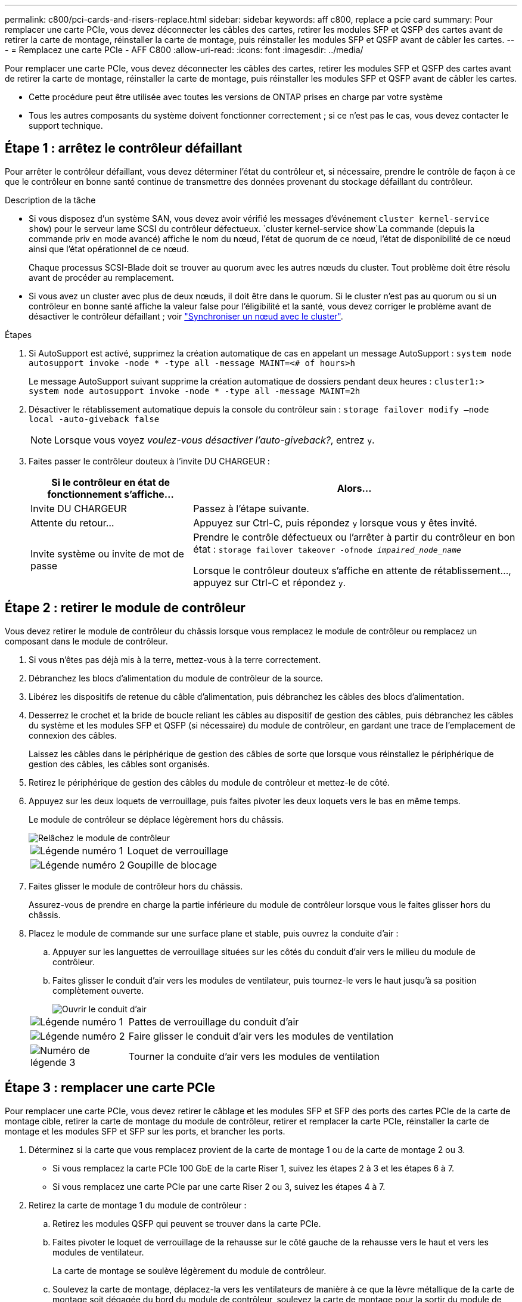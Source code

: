 ---
permalink: c800/pci-cards-and-risers-replace.html 
sidebar: sidebar 
keywords: aff c800, replace a pcie card 
summary: Pour remplacer une carte PCIe, vous devez déconnecter les câbles des cartes, retirer les modules SFP et QSFP des cartes avant de retirer la carte de montage, réinstaller la carte de montage, puis réinstaller les modules SFP et QSFP avant de câbler les cartes. 
---
= Remplacez une carte PCIe - AFF C800
:allow-uri-read: 
:icons: font
:imagesdir: ../media/


[role="lead"]
Pour remplacer une carte PCIe, vous devez déconnecter les câbles des cartes, retirer les modules SFP et QSFP des cartes avant de retirer la carte de montage, réinstaller la carte de montage, puis réinstaller les modules SFP et QSFP avant de câbler les cartes.

* Cette procédure peut être utilisée avec toutes les versions de ONTAP prises en charge par votre système
* Tous les autres composants du système doivent fonctionner correctement ; si ce n'est pas le cas, vous devez contacter le support technique.




== Étape 1 : arrêtez le contrôleur défaillant

Pour arrêter le contrôleur défaillant, vous devez déterminer l'état du contrôleur et, si nécessaire, prendre le contrôle de façon à ce que le contrôleur en bonne santé continue de transmettre des données provenant du stockage défaillant du contrôleur.

.Description de la tâche
* Si vous disposez d'un système SAN, vous devez avoir vérifié les messages d'événement  `cluster kernel-service show`) pour le serveur lame SCSI du contrôleur défectueux.  `cluster kernel-service show`La commande (depuis la commande priv en mode avancé) affiche le nom du nœud, l'état de quorum de ce nœud, l'état de disponibilité de ce nœud ainsi que l'état opérationnel de ce nœud.
+
Chaque processus SCSI-Blade doit se trouver au quorum avec les autres nœuds du cluster. Tout problème doit être résolu avant de procéder au remplacement.

* Si vous avez un cluster avec plus de deux nœuds, il doit être dans le quorum. Si le cluster n'est pas au quorum ou si un contrôleur en bonne santé affiche la valeur false pour l'éligibilité et la santé, vous devez corriger le problème avant de désactiver le contrôleur défaillant ; voir link:https://docs.netapp.com/us-en/ontap/system-admin/synchronize-node-cluster-task.html?q=Quorum["Synchroniser un nœud avec le cluster"^].


.Étapes
. Si AutoSupport est activé, supprimez la création automatique de cas en appelant un message AutoSupport : `system node autosupport invoke -node * -type all -message MAINT=<# of hours>h`
+
Le message AutoSupport suivant supprime la création automatique de dossiers pendant deux heures : `cluster1:> system node autosupport invoke -node * -type all -message MAINT=2h`

. Désactiver le rétablissement automatique depuis la console du contrôleur sain : `storage failover modify –node local -auto-giveback false`
+

NOTE: Lorsque vous voyez _voulez-vous désactiver l'auto-giveback?_, entrez `y`.

. Faites passer le contrôleur douteux à l'invite DU CHARGEUR :
+
[cols="1,2"]
|===
| Si le contrôleur en état de fonctionnement s'affiche... | Alors... 


 a| 
Invite DU CHARGEUR
 a| 
Passez à l'étape suivante.



 a| 
Attente du retour...
 a| 
Appuyez sur Ctrl-C, puis répondez `y` lorsque vous y êtes invité.



 a| 
Invite système ou invite de mot de passe
 a| 
Prendre le contrôle défectueux ou l'arrêter à partir du contrôleur en bon état : `storage failover takeover -ofnode _impaired_node_name_`

Lorsque le contrôleur douteux s'affiche en attente de rétablissement..., appuyez sur Ctrl-C et répondez `y`.

|===




== Étape 2 : retirer le module de contrôleur

Vous devez retirer le module de contrôleur du châssis lorsque vous remplacez le module de contrôleur ou remplacez un composant dans le module de contrôleur.

. Si vous n'êtes pas déjà mis à la terre, mettez-vous à la terre correctement.
. Débranchez les blocs d'alimentation du module de contrôleur de la source.
. Libérez les dispositifs de retenue du câble d'alimentation, puis débranchez les câbles des blocs d'alimentation.
. Desserrez le crochet et la bride de boucle reliant les câbles au dispositif de gestion des câbles, puis débranchez les câbles du système et les modules SFP et QSFP (si nécessaire) du module de contrôleur, en gardant une trace de l'emplacement de connexion des câbles.
+
Laissez les câbles dans le périphérique de gestion des câbles de sorte que lorsque vous réinstallez le périphérique de gestion des câbles, les câbles sont organisés.

. Retirez le périphérique de gestion des câbles du module de contrôleur et mettez-le de côté.
. Appuyez sur les deux loquets de verrouillage, puis faites pivoter les deux loquets vers le bas en même temps.
+
Le module de contrôleur se déplace légèrement hors du châssis.

+
image::../media/drw_a800_pcm_remove.png[Relâchez le module de contrôleur]

+
[cols="1,4"]
|===


 a| 
image:../media/legend_icon_01.png["Légende numéro 1"]
 a| 
Loquet de verrouillage



 a| 
image:../media/legend_icon_02.png["Légende numéro 2"]
 a| 
Goupille de blocage

|===
. Faites glisser le module de contrôleur hors du châssis.
+
Assurez-vous de prendre en charge la partie inférieure du module de contrôleur lorsque vous le faites glisser hors du châssis.

. Placez le module de commande sur une surface plane et stable, puis ouvrez la conduite d'air :
+
.. Appuyer sur les languettes de verrouillage situées sur les côtés du conduit d'air vers le milieu du module de contrôleur.
.. Faites glisser le conduit d'air vers les modules de ventilateur, puis tournez-le vers le haut jusqu'à sa position complètement ouverte.
+
image::../media/drw_a800_open_air_duct.png[Ouvrir le conduit d'air]

+
[cols="1,4"]
|===


 a| 
image:../media/legend_icon_01.png["Légende numéro 1"]
 a| 
Pattes de verrouillage du conduit d'air



 a| 
image:../media/legend_icon_02.png["Légende numéro 2"]
 a| 
Faire glisser le conduit d'air vers les modules de ventilation



 a| 
image:../media/legend_icon_03.png["Numéro de légende 3"]
 a| 
Tourner la conduite d'air vers les modules de ventilation

|===






== Étape 3 : remplacer une carte PCIe

Pour remplacer une carte PCIe, vous devez retirer le câblage et les modules SFP et SFP des ports des cartes PCIe de la carte de montage cible, retirer la carte de montage du module de contrôleur, retirer et remplacer la carte PCIe, réinstaller la carte de montage et les modules SFP et SFP sur les ports, et brancher les ports.

. Déterminez si la carte que vous remplacez provient de la carte de montage 1 ou de la carte de montage 2 ou 3.
+
** Si vous remplacez la carte PCIe 100 GbE de la carte Riser 1, suivez les étapes 2 à 3 et les étapes 6 à 7.
** Si vous remplacez une carte PCIe par une carte Riser 2 ou 3, suivez les étapes 4 à 7.


. Retirez la carte de montage 1 du module de contrôleur :
+
.. Retirez les modules QSFP qui peuvent se trouver dans la carte PCIe.
.. Faites pivoter le loquet de verrouillage de la rehausse sur le côté gauche de la rehausse vers le haut et vers les modules de ventilateur.
+
La carte de montage se soulève légèrement du module de contrôleur.

.. Soulevez la carte de montage, déplacez-la vers les ventilateurs de manière à ce que la lèvre métallique de la carte de montage soit dégagée du bord du module de contrôleur, soulevez la carte de montage pour la sortir du module de contrôleur, puis placez-la sur une surface plane et stable.
+
image::../media/drw_a800_pcie_1_replace.png[Remplacez la carte PCI dans la carte de montage 1]

+
[cols="1,4"]
|===


 a| 
image:../media/legend_icon_01.png["Légende numéro 1"]
 a| 
Conduit d'air



 a| 
image:../media/legend_icon_02.png["Légende numéro 2"]
 a| 
Loquet de verrouillage de la rehausse



 a| 
image:../media/legend_icon_03.png["Numéro de légende 3"]
 a| 
Support de verrouillage de carte



 a| 
image:../media/legend_icon_04.png["Numéro de légende 4"]
 a| 
Carte de montage 1 (carte de montage gauche) avec carte PCIe 100 GbE dans le logement 1.

|===


. Retirez la carte PCIe de la carte de montage 1 :
+
.. Tournez la carte de montage pour accéder à la carte PCIe.
.. Appuyez sur le support de verrouillage situé sur le côté de la carte de montage PCIe, puis faites-le pivoter en position ouverte.
.. Retirez la carte PCIe de la carte de montage.


. Retirez la carte de montage PCIe du module de contrôleur :
+
.. Retirez tous les modules SFP ou QSFP qui peuvent se trouver dans les cartes PCIe.
.. Faites pivoter le loquet de verrouillage de la rehausse sur le côté gauche de la rehausse vers le haut et vers les modules de ventilateur.
+
La carte de montage se soulève légèrement du module de contrôleur.

.. Soulevez la carte de montage, déplacez-la vers les ventilateurs de manière à ce que la lèvre métallique de la carte de montage soit dégagée du bord du module de contrôleur, soulevez la carte de montage pour la sortir du module de contrôleur, puis placez-la sur une surface plane et stable.
+
image::../media/drw_a800_pcie_2_5_replace.gif[Remplacez les cartes PCI 2 à 5 dans les cartes de montage centrales et droites]

+
[cols="1,4"]
|===


 a| 
image:../media/legend_icon_01.png["Légende numéro 1"]
 a| 
Conduit d'air



 a| 
image:../media/legend_icon_02.png["Légende numéro 2"]
 a| 
Loquet de verrouillage de la rehausse 2 (rehausse centrale) ou 3 (rehausse droite)



 a| 
image:../media/legend_icon_03.png["Numéro de légende 3"]
 a| 
Support de verrouillage de carte



 a| 
image:../media/legend_icon_04.png["Numéro de légende 4"]
 a| 
Panneau latéral de la rehausse 2 ou 3



 a| 
image:../media/legend_icon_05.png["Numéro de légende 5"]
 a| 
Cartes PCIe dans la carte de montage 2 ou 3

|===


. Retirez la carte PCIe de la carte de montage :
+
.. Tournez la carte de montage pour accéder aux cartes PCIe.
.. Appuyez sur le support de verrouillage situé sur le côté de la carte de montage PCIe, puis faites-le pivoter en position ouverte.
.. Faites pivoter le panneau latéral pour le retirer de la rehausse.
.. Retirez la carte PCIe de la carte de montage.


. Installez la carte PCIe dans le même logement dans la carte de montage :
+
.. Alignez la carte avec le support de carte de la carte de montage, puis faites-la glisser directement dans le support de la carte de montage.
+

NOTE: Assurez-vous que la carte est correctement insérée dans le support de montage.

.. Pour les surmontoirs 2 ou 3, fermez le panneau latéral.
.. Faites pivoter le loquet de verrouillage jusqu'à ce qu'il s'enclenche en position verrouillée.


. Installez la carte de montage dans le module de contrôleur :
+
.. Alignez la lèvre de la carte de montage avec la partie inférieure de la tôle du module de contrôleur.
.. Guidez la carte de montage le long des broches du module de contrôleur, puis abaissez la carte de montage dans le module de contrôleur.
.. Faites pivoter le loquet de verrouillage vers le bas et cliquez dessus en position verrouillée.
+
Lorsqu'il est verrouillé, le loquet de verrouillage est aligné avec le haut de la carte de montage et la carte de montage est placée directement dans le module de contrôleur.

.. Réinsérez tous les modules SFP retirés des cartes PCIe.






== Étape 4 : réinstallez le module de contrôleur

Après avoir remplacé un composant dans le module de contrôleur, vous devez réinstaller le module de contrôleur dans le châssis du système et le démarrer.

. Si ce n'est déjà fait, fermer le conduit d'air :
+
.. Faire basculer la conduite d'air complètement vers le bas jusqu'au module de commande.
.. Faites glisser la conduite d'air vers les surmontoirs jusqu'à ce que les pattes de verrouillage s'enclenchent.
.. Inspecter le conduit d'air pour s'assurer qu'il est correctement installé et verrouillé en place.
+
image::../media/drw_a800_close_air_duct.png[Fermer le conduit d'air]

+
[cols="1,4"]
|===


 a| 
image:../media/legend_icon_01.png["Légende numéro 1"]
 a| 
Languettes de verrouillage



 a| 
image:../media/legend_icon_02.png["Légende numéro 2"]
 a| 
Faire glisser le plongeur

|===


. Alignez l'extrémité du module de contrôleur avec l'ouverture du châssis, puis poussez doucement le module de contrôleur à mi-course dans le système.
+

NOTE: N'insérez pas complètement le module de contrôleur dans le châssis tant qu'il n'y a pas été demandé.

. Reliez uniquement les ports de gestion et de console, de sorte que vous puissiez accéder au système pour effectuer les tâches décrites dans les sections ci-après.
+

NOTE: Vous connecterez le reste des câbles au module de contrôleur plus loin dans cette procédure.

. Terminez la réinstallation du module de contrôleur :
+
.. Poussez fermement le module de contrôleur dans le châssis jusqu'à ce qu'il rencontre le fond de panier central et qu'il soit bien en place.
+
Les loquets de verrouillage se montent lorsque le module de contrôleur est bien en place.

+

NOTE: Ne forcez pas trop lorsque vous faites glisser le module de contrôleur dans le châssis pour éviter d'endommager les connecteurs.

.. Faites pivoter les loquets de verrouillage vers le haut, inclinez-les de manière à dégager les goupilles de verrouillage, puis abaissez-les en position verrouillée.


. Branchez les câbles système et les modules émetteurs-récepteurs dans le module de contrôleur et réinstallez le périphérique de gestion des câbles.
. Branchez les câbles d'alimentation dans les blocs d'alimentation et réinstallez les dispositifs de retenue des câbles d'alimentation.
+
Le module de contrôleur commence à démarrer dès qu'il est connecté à l'alimentation. Soyez prêt à interrompre le processus de démarrage.

+

NOTE: Si votre système est équipé de blocs d'alimentation CC, assurez-vous que les vis à molette du câble du bloc d'alimentation sont serrées.

. Rétablir le fonctionnement normal du contrôleur en renvoie son espace de stockage : `storage failover giveback -ofnode _impaired_node_name_`
. Si le retour automatique a été désactivé, réactivez-le : `storage failover modify -node local -auto-giveback true`




== Étape 5 : renvoyer la pièce défaillante à NetApp

Retournez la pièce défectueuse à NetApp, tel que décrit dans les instructions RMA (retour de matériel) fournies avec le kit. Voir la https://mysupport.netapp.com/site/info/rma["Retour de pièces et remplacements"] page pour plus d'informations.
